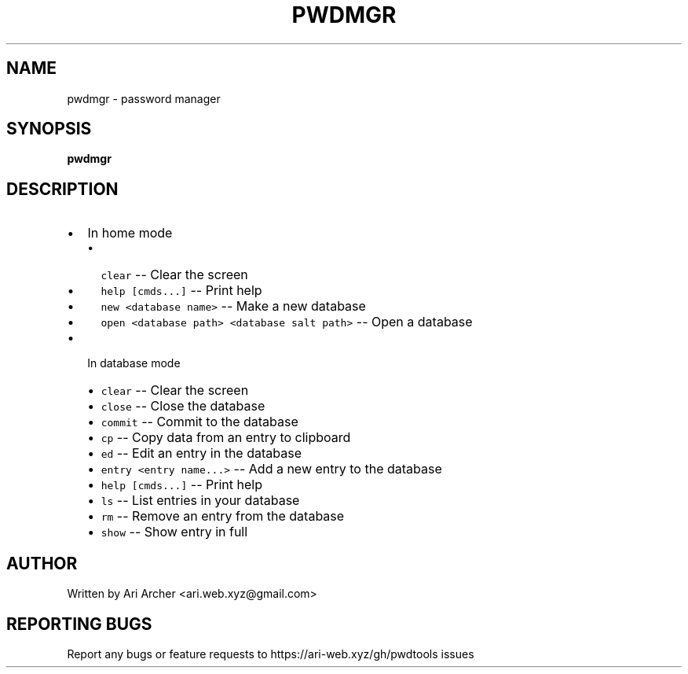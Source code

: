 .TH PWDMGR "1" "September 26" "Pwdmgr" "General Commands Manual"


.SH NAME

pwdmgr \- password manager


.SH SYNOPSIS

.B pwdmgr

.SH DESCRIPTION

.hy
.IP \[bu] 2
In home mode
.RS 2
.IP \[bu] 2
\f[C]clear\f[R] -- Clear the screen
.IP \[bu] 2
\f[C]help [cmds...]\f[R] -- Print help
.IP \[bu] 2
\f[C]new <database name>\f[R] -- Make a new database
.IP \[bu] 2
\f[C]open <database path> <database salt path>\f[R] -- Open a database
.RE
.IP \[bu] 2
In database mode
.RS 2
.IP \[bu] 2
\f[C]clear\f[R] -- Clear the screen
.IP \[bu] 2
\f[C]close\f[R] -- Close the database
.IP \[bu] 2
\f[C]commit\f[R] -- Commit to the database
.IP \[bu] 2
\f[C]cp\f[R] -- Copy data from an entry to clipboard
.IP \[bu] 2
\f[C]ed\f[R] -- Edit an entry in the database
.IP \[bu] 2
\f[C]entry <entry name...>\f[R] -- Add a new entry to the database
.IP \[bu] 2
\f[C]help [cmds...]\f[R] -- Print help
.IP \[bu] 2
\f[C]ls\f[R] -- List entries in your database
.IP \[bu] 2
\f[C]rm\f[R] -- Remove an entry from the database
.IP \[bu] 2
\f[C]show\f[R] -- Show entry in full
.RE

.SH AUTHOR

Written by Ari Archer <ari.web.xyz@gmail.com>

.SH "REPORTING BUGS"

Report any bugs or feature requests to https://ari-web.xyz/gh/pwdtools issues

